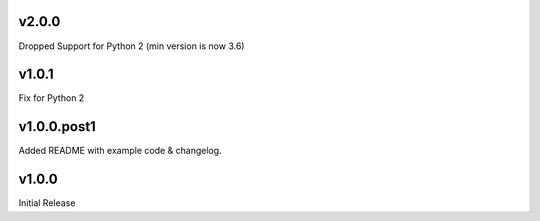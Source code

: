 v2.0.0
======

Dropped Support for Python 2 (min version is now 3.6)


v1.0.1
======

Fix for Python 2


v1.0.0.post1
============

Added README with example code & changelog.


v1.0.0
======

Initial Release
